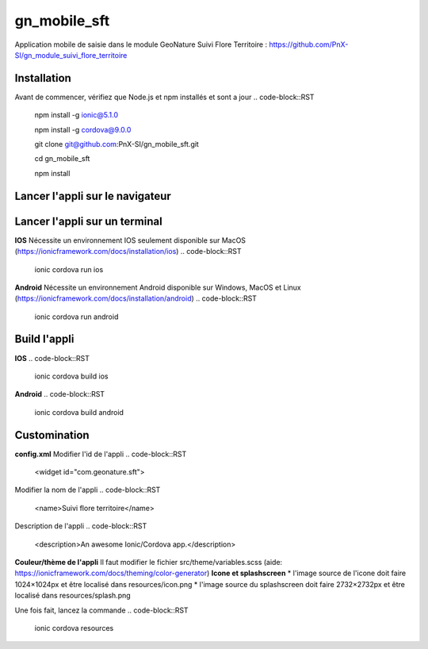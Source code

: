 =========
gn_mobile_sft
=========

Application mobile de saisie dans le module GeoNature Suivi Flore Territoire : https://github.com/PnX-SI/gn_module_suivi_flore_territoire

Installation
-------------
Avant de commencer, vérifiez que Node.js et npm installés et sont a jour
.. code-block::RST
  npm install -g ionic@5.1.0
  
  npm install -g cordova@9.0.0
  
  git clone git@github.com:PnX-SI/gn_mobile_sft.git
  
  cd gn_mobile_sft
  
  npm install
Lancer l'appli sur le navigateur
-------------
.. code-block::RST
  ionic serve
Lancer l'appli sur un terminal
-------------
**IOS**
Nécessite un environnement IOS seulement disponible sur MacOS (https://ionicframework.com/docs/installation/ios)
.. code-block::RST
  ionic cordova run ios
**Android**
Nécessite un environnement Android disponible sur Windows, MacOS et Linux (https://ionicframework.com/docs/installation/android)
.. code-block::RST
  ionic cordova run android
Build l'appli
-------------
**IOS**
.. code-block::RST
  ionic cordova build ios
**Android**
.. code-block::RST
  ionic cordova build android
Customination
-------------
**config.xml**
Modifier l'id de l'appli
.. code-block::RST
  <widget id="com.geonature.sft">
Modifier la nom de l'appli
.. code-block::RST
  <name>Suivi flore territoire</name>
Description de l'appli
.. code-block::RST
  <description>An awesome Ionic/Cordova app.</description>
**Couleur/thème de l'appli**
Il faut modifier le fichier src/theme/variables.scss (aide: https://ionicframework.com/docs/theming/color-generator)
**Icone et splashscreen**
* l'image source de l'icone doit faire 1024×1024px et être localisé dans resources/icon.png
* l'image source du splashscreen doit faire 2732×2732px et être localisé dans resources/splash.png

Une fois fait, lancez la commande
.. code-block::RST
  ionic cordova resources

